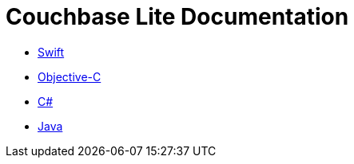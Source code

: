 = Couchbase Lite Documentation

- link:modules/ROOT/pages/swift.adoc[Swift]
- link:modules/ROOT/pages/objc.adoc[Objective-C]
- link:modules/ROOT/pages/csharp.adoc[C#]
- link:modules/ROOT/pages/java.adoc[Java]